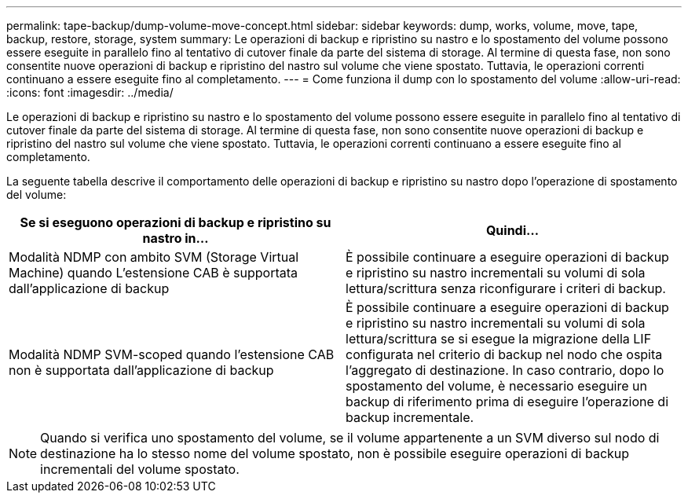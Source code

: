 ---
permalink: tape-backup/dump-volume-move-concept.html 
sidebar: sidebar 
keywords: dump, works, volume, move, tape, backup, restore, storage, system 
summary: Le operazioni di backup e ripristino su nastro e lo spostamento del volume possono essere eseguite in parallelo fino al tentativo di cutover finale da parte del sistema di storage. Al termine di questa fase, non sono consentite nuove operazioni di backup e ripristino del nastro sul volume che viene spostato. Tuttavia, le operazioni correnti continuano a essere eseguite fino al completamento. 
---
= Come funziona il dump con lo spostamento del volume
:allow-uri-read: 
:icons: font
:imagesdir: ../media/


[role="lead"]
Le operazioni di backup e ripristino su nastro e lo spostamento del volume possono essere eseguite in parallelo fino al tentativo di cutover finale da parte del sistema di storage. Al termine di questa fase, non sono consentite nuove operazioni di backup e ripristino del nastro sul volume che viene spostato. Tuttavia, le operazioni correnti continuano a essere eseguite fino al completamento.

La seguente tabella descrive il comportamento delle operazioni di backup e ripristino su nastro dopo l'operazione di spostamento del volume:

|===
| Se si eseguono operazioni di backup e ripristino su nastro in... | Quindi... 


 a| 
Modalità NDMP con ambito SVM (Storage Virtual Machine) quando L'estensione CAB è supportata dall'applicazione di backup
 a| 
È possibile continuare a eseguire operazioni di backup e ripristino su nastro incrementali su volumi di sola lettura/scrittura senza riconfigurare i criteri di backup.



 a| 
Modalità NDMP SVM-scoped quando l'estensione CAB non è supportata dall'applicazione di backup
 a| 
È possibile continuare a eseguire operazioni di backup e ripristino su nastro incrementali su volumi di sola lettura/scrittura se si esegue la migrazione della LIF configurata nel criterio di backup nel nodo che ospita l'aggregato di destinazione. In caso contrario, dopo lo spostamento del volume, è necessario eseguire un backup di riferimento prima di eseguire l'operazione di backup incrementale.

|===
[NOTE]
====
Quando si verifica uno spostamento del volume, se il volume appartenente a un SVM diverso sul nodo di destinazione ha lo stesso nome del volume spostato, non è possibile eseguire operazioni di backup incrementali del volume spostato.

====